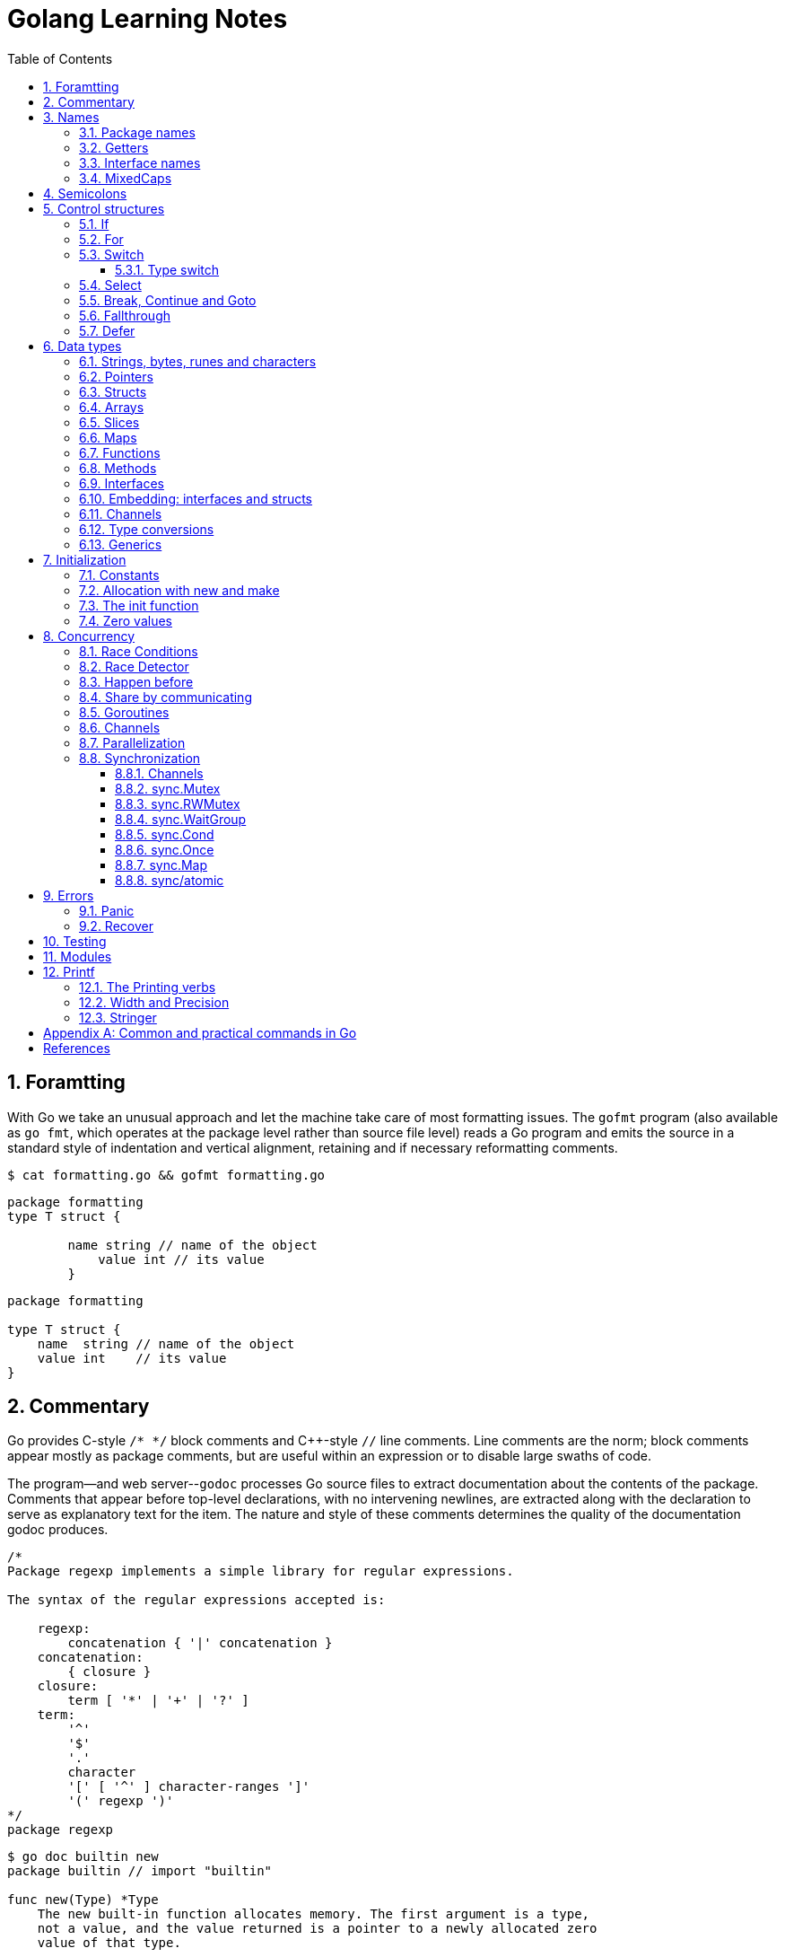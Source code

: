 = Golang Learning Notes
:page-categories: ["go"]
:page-date: 2020-04-07 09:24:39 +0800
:page-layout: post
:page-revdate: Mon Aug 14 06:25:34 PM CST 2023
:page-tags: ["go"]
:toc:
:toclevels: 5
:sectnums:

== Foramtting

With Go we take an unusual approach and let the machine take care of most formatting issues. The `gofmt` program (also available as `go fmt`, which operates at the package level rather than source file level) reads a Go program and emits the source in a standard style of indentation and vertical alignment, retaining and if necessary reformatting comments.

[,sh]
----
$ cat formatting.go && gofmt formatting.go
----

[,go]
----
package formatting
type T struct {

        name string // name of the object
            value int // its value
        }
----

[,go]
----
package formatting

type T struct {
    name  string // name of the object
    value int    // its value
}
----

== Commentary

Go provides C-style `/* */` block comments and C{pp}-style `//` line comments. Line comments are the norm; block comments appear mostly as package comments, but are useful within an expression or to disable large swaths of code.

The program--and web server--`godoc` processes Go source files to extract documentation about the contents of the package. Comments that appear before top-level declarations, with no intervening newlines, are extracted along with the declaration to serve as explanatory text for the item. The nature and style of these comments determines the quality of the documentation godoc produces.

[,go]
----
/*
Package regexp implements a simple library for regular expressions.

The syntax of the regular expressions accepted is:

    regexp:
        concatenation { '|' concatenation }
    concatenation:
        { closure }
    closure:
        term [ '*' | '+' | '?' ]
    term:
        '^'
        '$'
        '.'
        character
        '[' [ '^' ] character-ranges ']'
        '(' regexp ')'
*/
package regexp
----

[,console]
----
$ go doc builtin new
package builtin // import "builtin"

func new(Type) *Type
    The new built-in function allocates memory. The first argument is a type,
    not a value, and the value returned is a pointer to a newly allocated zero
    value of that type.
----

[,console]
----
$ go doc sync Mutex
package sync // import "sync"

type Mutex struct {
    // Has unexported fields.
}
    A Mutex is a mutual exclusion lock. The zero value for a Mutex is an
    unlocked mutex.

    A Mutex must not be copied after first use.

func (m *Mutex) Lock()
func (m *Mutex) Unlock()
----

== Names

The visibility of a name outside a package is determined by whether its first character is upper case.

=== Package names

* By convention, packages are given lower case, single-word names; there should be no need for underscores or mixedCaps.
* Another convention is that the package name is the base name of its source directory; the package in `src/encoding/base64` is imported as "[.code]``encoding/base64``" but has name `base64`, not `encoding_base64` and not `encodingBase64`.
* Use the package structure to help you choose good names.
** The importer of a package will use the name to refer to its contents, so exported names in the package can use that fact to avoid stutter.
+
For instance, the buffered reader type in the `bufio` package is called `Reader`, not `BufReader`, because users see it as `bufio.Reader`, which is a clear, concise name.
 ** Moreover, because imported entities are always addressed with their package name, `bufio.Reader` does not conflict with `io.Reader`.
 ** Similarly, the function to make new instances of `ring.Ring`—which is the definition of a constructor in Go—would normally be called `NewRing`, but since `Ring` is the only type exported by the package, and since the package is called `ring`, it's called just `New`, which clients of the package see as `ring.New`.

=== Getters

* Go doesn't provide automatic support for getters and setters.
* There's nothing wrong with providing getters and setters yourself, and it's often appropriate to do so, but it's neither idiomatic nor necessary to put `Get` into the getter's name.
* If you have a field called `owner` (lower case, unexported), the getter method should be called `Owner` (upper case, exported), not `GetOwner`.
* A setter function, if needed, will likely be called `SetOwner`.
* Both names read well in practice:
+
[source,go]
----
owner := obj.Owner()
if owner != user {
    obj.SetOwner(user)
}
----

=== Interface names

* By convention, one-method interfaces are named by the method name plus an `-er` suffix or similar modification to construct an agent noun: `Reader`, `Writer`, `Formatter`, `CloseNotifier` etc.

* There are a number of such names and it's productive to honor them and the function names they capture.

* `Read`, `Write`, `Close`, `Flush`, `String` and so on have canonical signatures and meanings.

* To avoid confusion, don't give your method one of those names unless it has the same signature and meaning.

* Conversely, if your type implements a method with the same meaning as a method on a well-known type, give it the same name and signature; call your string-converter method `String` not `ToString`.

=== MixedCaps

Finally, the convention in Go is to use `MixedCaps` or `mixedCaps` rather than underscores to write multiword names.

== Semicolons

* Like C, Go's formal grammar uses semicolons to terminate statements, but unlike in C, those semicolons do not appear in the source.
+
> If the newline comes after a token that could end a statement, insert a semicolon.

* Idiomatic Go programs have semicolons only in places such as for loop clauses, to separate the initializer, condition, and continuation elements.

* They are also necessary to separate multiple statements on a line, should you write code that way.

== Control structures

* There is no `do` or `while` loop, only a slightly generalized `for`; `switch` is more flexible;

* `if` and `switch` accept an optional initialization statement like that of `for`;

* `break` and `continue` statements take an optional label to identify what to break or continue;

* and there are new control structures including a _type switch_ and a _multiway communications multiplexer_, `select`.

* There are no parentheses and the bodies must always be brace-delimited.

=== If

[,go]
----
if x > 0 {
    return y
}
----

[,go]
----
if f, err: = os.Open(name); err != nil {
   return err
}
----

=== For

[,go]
----
// Like a C for
for init; condition; post { }

// Like a C while
for condition { }

// Like a C for(;;)
for { }

// Like a C do-while
for {
    // do something
    if condition; {
        break
    }
}
----

If you're looping over an array, slice, string, or map, or reading from a channel, a `range` clause can manage the loop.

[,go]
----
for key, value := range map {
}

// If you only need the second item in the range (the value),
// use the blank identifier, an underscore, to discard the first:
for _, value := range map {
}

for index, value := range array {
}

for value := range channel {
}
----

For strings, the `range` does more work for you, breaking out individual Unicode code points by parsing the UTF-8. Erroneous encodings consume one byte and produce the replacement rune U+FFFD. (The name (with associated builtin type) `rune` is Go terminology for a single Unicode code point.)

[,go]
----
for pos, char := range "日本\x80語" { // \x80 is an illegal UTF-8 encoding
    fmt.Printf("character %#U starts at byte position %d\n", char, pos)
}
// Output:
// character U+65E5 '日' starts at byte position 0
// character U+672C '本' starts at byte position 3
// character U+FFFD '�' starts at byte position 6
// character U+8A9E '語' starts at byte position 7
----

Go has no comma operator and `pass:c[++]` and `--` are statements not expressions. Thus if you want to run multiple variables in a for you should use parallel assignment (although that precludes {pp} and --).

[,go]
----
// Reverse a
for i, j := 0, len(a)-1; i < j; i, j = i+1, j-1 {
    a[i], a[j] = a[j], a[i]
}
----

=== Switch

Go's switch is more general than C's.

* The expressions need not be constants or even integers,
* the cases are evaluated top to bottom until a match is found,
* and if the `switch` has no expression it switches on `true`.
* It's therefore possible--and idiomatic--to write an `if-else-if-else` chain as a `switch`.
* There is no automatic fall through, but cases can be presented in comma-separated lists.
* Although they are not nearly as common in Go as some other C-like languages, `break` statements can be used to terminate a `switch` early.
* Sometimes, though, it's necessary to break out of a surrounding loop, not the switch, and in Go that can be accomplished by putting a label on the loop and "breaking" to that label.
* Of course, the `continue` statement also accepts an optional label but it applies only to loops.

[,go]
----
switch os := runtime.GOOS; os {
case "darwin":
	fmt.Println("OS X.")
case "linux":
	fmt.Println("Linux.")
default:
	// freebsd, openbsd,
	// plan9, windows...
	fmt.Printf("%s.\n", os)
}
----

[,go]
----
Loop:
    for n := 0; n < len(src); n += size {
        switch {
        case src[n] < sizeOne:
            if validateOnly {
                break
            }
            size = 1
            update(src[n])

        case src[n] < sizeTwo:
            if n+1 >= len(src) {
                err = errShortInput
                break Loop
            }
            if validateOnly {
                break
            }
            size = 2
            update(src[n] + src[n+1]<<shift)
        }
    }
----

==== Type switch

A switch can also be used to discover the dynamic type of an interface variable.

* Such a _type switch_ uses the syntax of a _type assertion_ with the keyword `type` inside the parentheses.
* If the switch declares a variable in the expression, the variable will have the corresponding type in each clause.
* It's also idiomatic to reuse the name in such cases, in effect declaring a new variable with the same name but a different type in each case.

[,go]
----
var t interface{}
t = functionOfSomeType()
switch t := t.(type) {
default:
	fmt.Printf("unexpected type %T\n", t) // %T prints whatever type t has
case bool:
	fmt.Printf("boolean %t\n", t) // t has type bool
case int:
	fmt.Printf("integer %d\n", t) // t has type int
case *bool:
	fmt.Printf("pointer to boolean %t\n", *t) // t has type *bool
case *int:
	fmt.Printf("pointer to integer %d\n", *t) // t has type *int
}
----

=== Select

The `select` statement lets a goroutine wait on multiple communication operations.

A `select` blocks until one of its cases can run, then it executes that case. It chooses one at random if multiple are ready. 

The `default` case in a `select` is run if no other case is ready.

Use a `default` case to try a send or receive without blocking:

[source,go]
----
func main() {
	tick := time.Tick(100 * time.Millisecond)
	boom := time.After(500 * time.Millisecond)
	for {
		select {
		case <-tick:
			fmt.Println("tick.")
		case <-boom:
			fmt.Println("BOOM!")
			return
		default:
			fmt.Println("    .")
			time.Sleep(50 * time.Millisecond)
		}
	}
}
----

=== Break, Continue and Goto

A `break` statement terminates execution of the *innermost* `for`, `switch`, or `select` statement within the same function.

A `continue` statement begins the next iteration of the *innermost* `for` loop at its post statement within the same function. 

A `goto` statement transfers control to the statement with the corresponding *label* within the same function. 

[source,go]
----
func main() {
	tick := time.Tick(100 * time.Millisecond)
	boom := time.After(500 * time.Millisecond)

RawLoop:
	for {
		select {
		case <-tick:
			fmt.Println("tick.")
			continue RawLoop // just for demo, needless
		case <-boom:
			fmt.Println("BOOM!")
			break RawLoop
		default:
			fmt.Println(".   .")
			time.Sleep(50 * time.Millisecond)
			goto RawLoop // just for demo, needless
		}
	}
}
----

=== Fallthrough

A `fallthrough` statement transfers control to the first statement of the next case clause in an expression `switch` statement. It may be used only as the final non-empty statement in such a clause. 

[source,go]
----
switch {
case 10 > 11:
	fmt.Println("10 > 11")
case 1 < 5:
	fmt.Println("1 < 5")
	fallthrough
case 1 > 10:
	fmt.Println("1 > 10 ?")
}
// Output:
// 1 < 5
// 1 > 10 ?
----

=== Defer

A `defer` statement invokes a function whose execution is deferred to the moment the surrounding function returns,

* either because the surrounding function executed a return statement, reached the end of its function body,
+
[source,go]
----
godir, err := os.Open("/usr/local/go")
if err != nil {
	log.Printf("%s\n", err)
	defer godir.Close()
}
----

* or because the corresponding goroutine is panicking. 
+
[source,go]
----
	defer func() {
		e := recover()
		fmt.Printf("recover: %s\n", e)
	}()

	defer func() {
		fmt.Println(". . .")
	}()

	panic(fmt.Sprintf("Oops, I'm NOT myself."))
	// Output:
	// . . .
	// recover: Oops, I'm NOT myself.
----

* Go's `defer` statement schedules a function call (the _deferred_ function) to be run immediately before the function executing the `defer` returns.
+
[source,go]
----
// The arguments to the deferred function (which include the receiver if the function is a method)
// are evaluated when the _defer_ executes, not when the _call_ executes.
func main() {
	v := 10
	defer fmt.Println(3 * v) // 30

	defer func() {
		fmt.Println(v) // 20
	}()

	defer func(x int) {
		fmt.Println(x) // 10
	}(v)

	v = 20
	_ = v
}

// Output:
// 10
// 20
// 30
----

* It's an unusual but effective way to deal with situations such as resources that must be released regardless of which path a function takes to return.
+
[source,go]
----
func ReadFile(filename string) ([]byte, error) {
    f, err := os.Open(filename)
    if err != nil {
        return nil, err
    }
    defer f.Close()
    return ReadAll(f)
}
----

* Deferred functions are executed in LIFO order (stacking style).
+
[source,go]
----
for i := 0; i < 5; i++ {
	defer fmt.Printf("%d ", i)
}
// Output:
// 4 3 2 1 0
----
+
[source,go]
----
// All function values created by this loop "capture"
// and share the same variable—an addressable storage location,
// not its value at that particular moment.
for i := 0; i < 5; i++ {
    defer func() {
        fmt.Print(i, " ")
    }()
}
// Output:
// 5 5 5 5 5
----
+
[source,go]
----
for i := 0; i < 5; i++ {
    // declares inner i, intialized to outer i
    i := i
    defer func() {
        fmt.Print(i, " ")
    }()
}
// Output:
// 4 3 2 1 0
----

== Data types

[source,go]
----
// any is an alias for interface{} and is equivalent to interface{} in all ways.
// (go1.18)
any

// comparable is an interface that is implemented by all comparable types
// (booleans, numbers, strings, pointers, channels, arrays of comparable types,
// structs whose fields are all comparable types). The comparable interface may
// only be used as a type parameter constraint, not as the type of a variable.
// (go1.18)
comparable

bool // true false

string

int8  int16  int32  int64
uint8 uint16 uint32 uint64 uintptr
int uint // either 32 or 64 bits

byte // alias for uint8

rune // alias for int32
     // represents a Unicode code point

float32 float64

complex64 complex128

// more types
pointers structs array slices maps functions interfaces channels
----

=== Strings, bytes, runes and characters

* Go source code is always UTF-8.
* A string holds arbitrary bytes.
* A string literal, absent byte-level escapes, always holds valid UTF-8 sequences.
* Those sequences represent Unicode code points, called runes.
* No guarantee is made in Go that characters in strings are normalized.

[,go]
----
const nihongo = "日本語"
for _, runeValue := range nihongo {
	fmt.Printf("%#U ", runeValue)
}
fmt.Println()
// U+65E5 '日' U+672C '本' U+8A9E '語'

for index := 0; index < len(nihongo); index++ {
	fmt.Printf("%x ", nihongo[index])
}
fmt.Println()
// e6 97 a5 e6 9c ac e8 aa 9e

for index := 0; index < len(nihongo); index++ {
	fmt.Printf("%q ", nihongo[index])
}
fmt.Println()
// 'æ' '\u0097' '¥' 'æ' '\u009c' '¬' 'è' 'ª' '\u009e'

for index := 0; index < len(nihongo); index++ {
	fmt.Printf("%+q ", nihongo[index])
}
fmt.Println()
// '\u00e6' '\u0097' '\u00a5' '\u00e6' '\u009c' '\u00ac' '\u00e8' '\u00aa' '\u009e'
----


=== Pointers

[,go]
----
// A pointer holds the memory address of a value.
// Unlike C, Go has no pointer arithmetic.

// The type `*T` is a pointer to a `T` value. Its zero value is `nil`.
var p *int

i := 42
// The `&` operator generates a pointer to its operand.
p = &i

// The `*` operator ("dereferencing" or "indirecting") denotes the pointer's underlying value.
*p = 21
----

=== Structs

[,go]
----
// A struct is a collection of fields.
type Vertex struct {
    X, Y int
}

var (
    // A struct literal denotes a newly allocated struct value by listing the values of its fields.
    v1 = Vertex{1, 2}  // has type Vertex

    // You can list just a subset of fields by using the Name: syntax.
    // (And the order of named fields is irrelevant.)
    v2 = Vertex{X: 1}  // Y:0 is implicit
    v3 = Vertex{}      // X:0 and Y:0

    // The special prefix & returns a pointer to the struct value
    p  = &Vertex{1, 2} // has type *Vertex
)

func main() {
    // Struct fields are accessed using a dot.
    p.X = 1e9
    fmt.Println(v1, p, v2, v3)
}
----

=== Arrays

* The type `[n]T` is an array of `n` values of type `T`.

* Arrays are values. Assigning one array to another copies all the elements.
+
In particular, if you pass an array to a function, it will receive a copy of the array, not a pointer to it.

* The size of an array is part of its type.
+
The types `[10]int` and `[20]int` are distinct, so arrays cannot be resized.

[,go]
----
var a [2]string
a[0] = "Hello"
a[1] = "World"

// an array literal
primes := [6]int{2, 3, 5, 7, 11, 13}
----

=== Slices

* A slice, on the other hand, is a dynamically-sized, flexible view into the elements of an array.

* The type `[]T` is a slice with elements of type `T`.

* A slice is formed by specifying two indices, a low and high bound, separated by a colon:
+
[,go]
----
// This selects a half-open range which includes the first element, but excludes the last one.
a[low : high]
----

* The following expression creates a slice which includes elements 1 through 3 of `a`:
+
[,go]
----
a[1:4]
----

*Slices are like references to arrays*

* A slice does not store any data, it just describes a section of an underlying array.

* A slice hold references to an underlying array, and if you assign one slice to another, both refer to the same array.

* Changing the elements of a slice modifies the corresponding elements of its underlying array.

* Other slices that share the same underlying array will see those changes.

*Slice literals*

* A slice literal is like an array literal without the length.
+
[,go]
----
[]bool{true, true, false}
----

*Slice defaults*

* When slicing, you may omit the high or low bounds to use their defaults instead.
* The default is zero for the low bound and the length of the slice for the high bound.
+
[,go]
----
// For the array
var a [10]int
// these slice expressions are equivalent:
a[0:10]
a[:10]
a[0:]
a[:]
----

*Slice length and capacity*

* A slice has both a _length_ and a _capacity_.

* The length of a slice is the number of elements it contains.

* The capacity of a slice is the number of elements in the underlying array, counting from the first element in the slice.

* The length and capacity of a slice `s` can be obtained using the expressions `len(s)` and `cap(s)`.

* You can extend a slice's length by re-slicing it, provided it has sufficient capacity.

*Nil slices*

* The zero value of a slice is `nil`.
* A `nil` slice has a length and capacity of 0 and has no underlying array.

*Appending to a slice*

* It is common to append new elements to a slice, and so Go provides a built-in `append` function.
+
[,go]
----
  func append(s []T, vs ...T) []T
----

* The resulting value of `append` is a slice containing all the elements of the original slice plus the provided values.
* If the backing array of `s` is too small to fit all the given values a bigger array will be allocated. The returned slice will point to the newly allocated array.
+
[,go]
----
  var s []int

  // append works on nil slices.
  s = append(s, 0)

  // The slice grows as needed.
  s = append(s, 1)

  // We can add more than one element at a time.
  s = append(s, 2, 3, 4)
----

=== Maps

* Maps are a convenient and powerful built-in data structure that associate values of one type (the key) with values of another type (the element or value).

* The *key* can be of any type that is _comparable_ for which the _equality operator_ is defined.
+
The language spec defines the https://go.dev/ref/spec#Comparison_operators[Comparison operators] precisely, in short, _comparable_ types are boolean, numeric, string, pointer, channel, and interface types, and structs or arrays that contain only those types.<<BLOGMAPS>>
+
Notably absent from the list are slices, maps, and functions; these types cannot be compared using `==`, and may not be used as map keys.

* Slices cannot be used as map keys, because equality is not defined on them.

* Like slices, maps hold references to an underlying data structure.
+
If you pass a map to a function that changes the contents of the map, the changes will be visible in the caller.

* The zero value of a map is `nil`.
+
A `nil` map has no keys, nor can keys be added.

* Map literals are like struct literals, but the keys are required.
+
[,go]
----
var m map[string]int // <nil>
m = map[string]int{
    "hello": 100,
    "world": 200,
}
----

* The `make` function returns a map of the given type with an optional capacity hint as arguments, initialized and ready for use.
+
[,go]
----
// m := make(map[string]int, 100)
m := make(map[string]int)

// insert or update an element
m["Answer"] = 42

// delete an element:
// The delete function doesn’t return anything, and will do nothing if the specified key doesn’t exist.
delete(m, "Answer")

// retrieve an element
// If the requested key doesn’t exist, we get the value type’s zero value. 
v := m["Answer"]

// test that a key is present with a two-value assignment
v, ok := m["Answer"]
----

=== Functions

* A function can return any number of results.
+
[source,go]
----
func (file *File) Write(b []byte) (n int, err error)
----

* The return or result "parameters" of a Go function can be given names and used as regular variables, just like the incoming parameters.
+
When named, they are initialized to the zero values for their types when the function begins; if the function executes a `return` statement with no arguments, the current values of the result parameters are used as the returned values.

* Functions are values too. They can be passed around just like other values. Function values may be used as function arguments and return values.

* Go functions may be closures, that is a function value that references (i.e. bounds to) variables from outside its body.
+
[source,go]
----
func adder() func(int) int {
	sum := 0
	return func(x int) int {
		sum += x
		return sum
	}
}

func w(s func(int) int, i int) int {
	return s(i)
}

func main() {
	pos, neg := adder(), adder()
	for i := 1; i <= 3; i++ {
		fmt.Printf("%+d, %+2d\n", w(pos, i), neg(-i))
	}
}

// Output:
// +1, -1
// +3, -3
// +6, -6
----

* A function literal represents an anonymous function and cannot declare type parameters, and it can be assigned to a variable or invoked directly.

* Function literals are closures: they may refer to variables defined in a surrounding function, which are then shared between the surrounding function and the function literal, and they survive as long as they are accessible. 
+
[source,go]
----
func main() {
	var sum int
	var add = func() {
		sum += 1
	}
	add()
	fmt.Printf("%d\n", sum)
}

// Output:
// 1
----

=== Methods

A method is a function with a special receiver argument, defined on any *named type* (except a pointer or an interface) in the same package.

[source,go]
----
type MyInt int

func (mi *MyInt) String() string {
	return fmt.Sprintf("Hi %d!", *mi)
}

func (mi *MyInt) Add(delta int) {
	*mi = *mi + MyInt(delta)
}

func main() {
	var mi MyInt = 1_024
	mi.Add(1_024)
	fmt.Println(&mi)
}

// Output:
// Hi 2048!
----

*Choosing a value or pointer receiver*

* There are two reasons to use a pointer receiver.

** The first is so that the method can modify the value that its receiver points to.

** The second is to avoid copying the value on each method call, that can be more efficient if the receiver is a large struct, for example.

* In general, all methods on a given type should have either value or pointer receivers, but not a mixture of both.

* The rule about pointers vs. values for receivers is that value methods can be invoked on pointers and values, but pointer methods can only be invoked on pointers.
+
NOTE: When the value is addressable, the language takes care of the common case of invoking a pointer method on a value by inserting the address operator (`&`) automatically.

*Nil is a valid receiver value*

* Just as some functions allow nil pointers as arguments, so do some methods for their receiver, especially if `nil` is a meaningful zero value of the type, as with maps and slices.

* When you define a type whose methods allow `nil` as a receiver value, it's worth pointing this out explicitly in its documentation comment.
+
[source,console]
----
package bytes // import "bytes"

type Buffer struct {
	// Has unexported fields.
}
    A Buffer is a variable-sized buffer of bytes with Read and Write methods.
    The zero value for Buffer is an empty buffer ready to use.
----

=== Interfaces

An interface type defines a *type set*.

* A variable of interface type can store a value of any type that is in the type set of the interface. Such a type is said to _implement the interface_.

* The value of an uninitialized variable of interface type is `nil`.

* An interface type is specified by a list of *interface elements*.
+
An interface element is either a *method* or a *type* element, where a type element is a union of one or more type terms. A type term is either a single type or a single underlying type. 

Interfaces in Go provide a way to specify the behavior of an object: _if something can do this, then it can be used here_.

*Interfaces are implemented implicitly*

* A type implements an interface by implementing its methods. There is no explicit declaration of intent, no "implements" keyword.

* Implicit interfaces decouple the definition of an interface from its implementation, which could then appear in any package without prearrangement.

*Interface values*

* Under the hood, interface values can be thought of as a tuple of a value and a concrete type:
+
An interface value holds a value of a specific underlying concrete type.
+
[,subs="+quotes"]
----
_(value, type)_
----

* Calling a method on an interface value executes the method of the same name on its underlying type.

*Interface values with nil underlying values*

* If the concrete value inside the interface itself is nil, the method will be called with a *nil receiver*.

* In some languages this would trigger a null pointer exception, but in Go it is common to write methods that gracefully handle being called with a nil receiver.

* Note that an interface value that holds a nil concrete value is itself non-nil.
+
[source,go]
----
type I interface {
	M()
}

type T struct{}

func (t *T) M() {
	if t == nil {
		fmt.Println("<nil receiver>")
		return
	}
}

func main() {
	var i I // `i` is nil
	// i.M() // runtime error: invalid memory address or nil pointer dereference
	var t *T
	i = t // `i` is not nil, but the concrete type `t` is nil
	i.M()
	fmt.Printf("%v, %T\n", i, i)

	i = &T{} // the concrete type `t` is not nil
	i.M()
	fmt.Printf("%v, %T\n", i, i)
}

// Output:
// <nil receiver>
// <nil>, *main.T
// &{}, *main.T
----

*Nil interface values*

* A nil interface value holds neither value nor concrete type.
* Calling a method on a nil interface is a run-time error because there is no type inside the interface tuple to indicate which concrete method to call.
+
[,go]
----
var i I
fmt.Printf("(%v, %T)\n", i, i)
i.M()
// (<nil>, <nil>)
// panic: runtime error: invalid memory address or nil pointer dereference
----

*The empty interface*

* The interface type that specifies zero methods is known as the empty interface:
+
[,go]
----
interface{}
----

* An empty interface may hold values of any type. (Every type implements at least zero methods.)
* Empty interfaces are used by code that handles values of unknown type.
* For convenience, the predeclared type `any` is an alias for the empty interface.
+
[,console]
----
$ go doc builtin.any
package builtin // import "builtin"

type any = interface{}
    any is an alias for interface{} and is equivalent to interface{} in all
    ways.
----

*Basic interfaces*

* Interfaces whose type sets can be defined entirely by a list of methods are called *basic interfaces*.
+
[source,go]
----
// A simple File interface.
interface {
	Read([]byte) (int, error)
	Write([]byte) (int, error)
	Close() error
}
----

*Embedded interfaces*

* In a slightly more general form an interface T may use a (possibly qualified) interface type name E as an interface element, which is called *embedding* interface E in T.

* The type set of T is the *intersection* of the type sets defined by T's explicitly declared methods and the type sets of T’s embedded interfaces.
+
In other words, the type set of T is the set of all types that implement all the explicitly declared methods of T and also all the methods of E. 
+
[source,go]
----
type Reader interface {
	Read(p []byte) (n int, err error)
	Close() error
}

type Writer interface {
	Write(p []byte) (n int, err error)
	Close() error
}

// ReadWriter's methods are Read, Write, and Close.
type ReadWriter interface {
	Reader  // includes methods of Reader in ReadWriter's method set
	Writer  // includes methods of Writer in ReadWriter's method set
}
----

*  When embedding interfaces, methods with the same names must have identical signatures.
+
[source,go]
----
type ReadCloser interface {
	Reader   // includes methods of Reader in ReadCloser's method set
	Close()  // illegal: signatures of Reader.Close and Close are different
}
----

*General interfaces*

> Azure AI | ChatGPT 4
>
> In Go, *general interfaces* are used to define *type constraints* for *type parameters* in *generic* functions and data structures. [ChatGpt4]
>
> [source,go]
> ----
> // Comparable is an interface that defines a type constraint using
> // a union of types (int, float64, and string). This means that a
> // type parameter satisfying the Comparable constraint must be one
> // of these types.
> type Comparable interface {
> 	int | float64 | string
> }
> 
> // The Max function is defined as a generic function using the type
> // parameter T. The type parameter is specified within square brackets
> // ([T Comparable]). It means that the function can work with any type
> // T that satisfies the Comparable constraint.
> func Max[T Comparable](a, b T) T {
> 	if a > b {
> 		return a
> 	}
> 	return b
> }
> 
> // The Max function is called with different types of arguments (int,
> // float64, and string). The type parameter T is replaced with the actual
> // type of the arguments at each call, allowing the function to work with
> // different types while maintaining type safety.
> func main() {
> 	fmt.Println(Max(3, 4))           // int
> 	fmt.Println(Max(2.5, 3.7))       // float64
> 	fmt.Println(Max("apple", "cat")) // string
> }
> ----
>
> In summary, while you can't assign a concrete type to a general interface, general interfaces are used to specify what types can be used with a generic function or data structure.
>
> These type constraints allow you to create flexible and reusable generic code while maintaining type safety.

* In their most general form, an interface element may also be an arbitrary type term `T`, or a term of the form `~T` specifying the *underlying type* `T`, or a union of terms `t1|t2|…|tn`.

* By construction, an interface's type set never contains an interface type.
+
[,go]
----
// An interface representing only the type int.
interface {
	int
}

// An interface representing all types with underlying type int.
interface {
	~int
}

// An interface representing all types with underlying type int that implement the String method.
interface {
	~int
	String() string
}

// An interface representing an empty type set: there is no type that is both an int and a string.
//
// This code defines an interface that no concrete type satisfies because there is no type that is
// both an int and a string. It is not the same as an empty interface (interface{}), which any type
// can satisfy. This code snippet is used to illustrate the concept of an unsatisfiable interface
// in the Go language specification. (Azure AI | ChatGPT 4)
// 
// While this interface can be compiled, it cannot be used in practical terms because no type can
// satisfy the constraints. It's a theoretical construct to show the capabilities and limitations of
// the type constraint system in Go. (Azure AI | ChatGPT 4)
interface {
	int
	string
}
----

* In a term of the form `~T`, the underlying type of `T` must be itself, and `T` cannot be an interface.
+
--
> Azure AI | ChatGPT 4
>
> The tilde symbol `~` defines a type set constraint that includes the underlying type of T as well as any other types whose underlying type is the same as T.
>
> In this context, "underlying type" refers to the actual type without any type aliases or defined types based on it.
>
> * "The underlying type of T must be itself": This means that when defining a type set constraint using `~T`, the type T must not be a type alias or a defined type based on another type. Instead, T must be a "base" type, such as int, float64, or a struct type.
>
> * "T cannot be an interface": This condition states that the type T in a type set constraint using ~T should not be an interface type. This is because interface types don't have a specific underlying type that can be used in the type set definition.
--
+
[,go]
----
type MyInt int

type MyI interface {
	~[]byte  // the underlying type of []byte is itself
	~MyInt   // illegal: the underlying type of MyInt is not MyInt
	~error   // illegal: error is an interface
}
----

* Union elements denote unions of type sets:
+
[,go]
----
// The Float interface represents all floating-point types
// (including any named types whose underlying types are
// either float32 or float64).
type Float interface {
	~float32 | ~float64
}
----

*Generality*

* If a type exists only to implement an interface and will never have exported methods beyond that interface, there is no need to export the type itself.

* Exporting just the interface makes it clear the value has no interesting behavior beyond what is described in the interface.

* It also avoids the need to repeat the documentation on every instance of a common method.

* In such cases, the constructor should return an interface value rather than the implementing type.

*Interface conversions and type assertions*

* A type assertion provides access to an interface value's underlying concrete value.
+
[,go]
----
t := i.(T)
----
+
This statement asserts that the interface value `i` holds the concrete type `T` and assigns the underlying `T` value to the variable `t`.
+
If `i` does not hold a `T`, the statement will trigger a panic.

* To test whether an interface value holds a specific type, a type assertion can return two values: the underlying value and a boolean value that reports whether the assertion succeeded.
+
[,go]
----
t, ok := i.(T)
----
+
If `i` holds a `T`, then `t` will be the underlying value and `ok` will be `true`.
+
If not, `ok` will be `false` and `t` will be the zero value of type `T`, and no panic occurs.

*Type switches*

* The declaration in a type switch has the same syntax as a type assertion `i.(T)`, but the specific type `T` is replaced with the keyword `type`.
+
[,go]
----
switch v := i.(type) {
case T:
    // here v has type T
case S:
    // here v has type S
default:
    // no match; here v has the same type as i
}
----

=== Embedding: interfaces and structs

* Go does not provide the typical, type-driven notion of subclassing, but it does have the ability to "`borrow`" pieces of an implementation by embedding types within a struct or interface.
+
[source,go]
----
package io // import "io"

type Reader interface {
    Read(p []byte) (n int, err error)
}

type Writer interface {
    Write(p []byte) (n int, err error)
}

// ReadWriter is the interface that combines the Reader and Writer interfaces.
type ReadWriter interface {
    Reader
    Writer
}
----
+
[source,go]
----
package bufio // import "bufio"

type Reader struct {
    // Has unexported fields.
}

func (b *Reader) Read(p []byte) (n int, err error)

type Writer struct {
    // Has unexported fields.
}

func (b *Writer) Write(p []byte) (nn int, err error)

// ReadWriter stores pointers to a Reader and a Writer.
// It implements io.ReadWriter.
type ReadWriter struct {
    *Reader
    *Writer
}
----

* For the embedded type, the methods of that type become methods of the outer type, but when they are invoked the receiver of the method is the inner type, not the outer one.
+
For example, when the `Read` method of a `bufio.ReadWriter` is invoked, the receiver is the `Reader` field of the `ReadWriter`, not the `ReadWriter` itself.
+
[source,go]
----
type Reader struct {
}

func (r *Reader) Read() {
	fmt.Println("Read")
}

type Writer struct {
}

func (r *Writer) Write() {
	fmt.Println("Write")
}

type ReadWriter struct {
	*Reader
	*Writer
}

func main() {
	rw := ReadWriter{}
	rw.Read() // same as rw.Reader.Read()
	// Output:
	// Read
}
----

* Embedding types introduces the problem of name conflicts but the rules to resolve them are simple.

** First, a field or method `X` hides any other item `X` in a more deeply nested part of the type.

** Second, if the same name appears at the same nesting level, it is usually an error.
+
However, if the duplicate name is never mentioned in the program outside the type definition, it is OK.

*Embedding*:

--
* Provides an "**is-a**" relationship where the outer struct or interface directly inherits the fields and methods of the embedded struct or interface.

* Allows for easier and more direct access to the fields and methods of the embedded struct or interface, as they become part of the outer struct or interface.

* Enhances code reuse and polymorphism by making the fields and methods of the embedded struct or interface available directly in the outer struct or interface.
--

*Not Embedding* (*Composing*):

* Provides a "**has-a**" relationship where the outer struct or interface holds instances of other structs or interfaces as separate fields.

* Requires explicitly accessing the fields and methods of the inner structs or interfaces through the composed fields.

* Keeps a clear separation between the fields and methods of the outer struct or interface and the inner structs or interfaces it holds.
+
[source,go]
----
type Reader struct {
}

func (r *Reader) Read() {
	fmt.Printf("Read.\n")
}

type Writer struct {
}

func Write() {
	fmt.Printf("Write.\n")
}

type ReadWriter struct {
	reader *Reader
	writer *Writer
}

func main() {
	rw := &ReadWriter{&Reader{}, &Writer{}}
	rw.reader.Read() // Output: Read.
	rw.Read()        // Compiler error: rw.Read undefined (type *ReadWriter has no field or method Read)
}
----

=== Channels

* Channels are a typed conduit through which you can send and receive values with the channel operator, `+<-+`.
+
[source,go]
----
ch <- v    // Send v to channel ch.
v := <-ch  // Receive from ch, and assign value to v.

// (The data flows in the direction of the arrow.)
----

* Like maps and slices, channels must be created before use:
+
[source,go]
----
// By default, sends and receives block until the other side is ready.
// This allows goroutines to synchronize without explicit locks or condition variables.
blockChan := make(chan int)

// Sends to a buffered channel block only when the buffer is full.
// Receives block when the buffer is empty.
bufChan := make(chan int, 100)
----

* A sender can `close` a channel to indicate that no more values will be sent.

** After calling close, and after any previously sent values have been received, receive operations will return the zero value for the channel's type without blocking. 

** Note that it is only necessary to close a channel if the receiver is looking for a close. Closing the channel is a control signal on the channel indicating that no more data follows.

** The multi-valued assignment form of the receive operator reports whether a received value was sent before the channel was closed.
+
[source,go]
----
// ok is false if there are no more values to receive and the channel is closed.
v, ok := <-ch
----

** The loop for `v := range c` receives values from the channel repeatedly until it is closed.

** Attempting to close an already-closed channel causes a panic, as does closing a nil channel.

** Sending to a closed channel causes a run-time panic.

** *Note*: Only the sender should close a channel, never the receiver.
+
Sending on a closed channel will cause a panic.

** *Another note*: Channels aren't like files; you don't usually need to close them.
+
Closing is only necessary when the receiver must be told there are no more values coming, such as to terminate a `range` loop.

* A channel may be constrained only to send or only to receive by assignment or explicit conversion.
+
[source,go]
----
func main() {
	var (
		_ = make(chan int)   // bidirectional
		_ = make(<-chan int) // receive-only
		_ = make(chan<- int) // send-only
	)

	ch := make(chan int)

	// send-only
	go func(ch chan<- int) {
		for i := 0; i < 3; i++ {
			ch <- i
		}
		close(ch)
	}(ch)

	// receive-only
	go func(ch <-chan int) {
		for v := range ch {
			fmt.Println(v)
		}
	}(ch)

	time.Sleep(time.Millisecond)
	// Output:
	// 0
	// 1
	// 2
}
----
+
[source,go]
----
func main() {
	ch1 := make(chan int)
	ch2 := make(chan int, 2) // buffering channel
	quit := make(chan int)

	go func() {
		for i := 1; ; i++ {
			ch1 <- 2 * i
			time.Sleep(time.Duration(rand.Intn(1e3)) * time.Millisecond)
		}
	}()

	go func(ch chan<- int) {
		for i := 1; ; i++ {
			ch <- 2*i + 1
			time.Sleep(time.Duration(rand.Intn(1e3)) * time.Millisecond)
		}
	}(ch2)

	go func() {
		<-time.After(time.Duration(5e3) * time.Millisecond)
		quit <- 0
	}()

	//  The select statement lets a goroutine wait on multiple communication operations.
	//  A select blocks until one of its cases can run, then it executes that case.
	//  It chooses one at random if multiple are ready.
	ch3 := make(chan int)
	timeout := time.After(500 * time.Millisecond)

	go func() {
		defer close(ch3)
		for {
			// multiplexing: ch1 + ch2 => ch3
			select {
			case ch3 <- <-ch1:
			case ch3 <- <-ch2:
			case <-timeout:
				fmt.Println("You're too slow.")
				return
			case <-quit:
				fmt.Println("Quit.")
				return
			}
		}
	}()

	for v := range ch3 {
		fmt.Println(v)
	}
}
----

=== Type conversions

The expression `T(v)` converts the value `v` to the type `T`.

[source,go]
----
// Some numeric conversions:
var i int = 42
var f float64 = float64(i)
var u uint = uint(f)

// Or, put more simply:
i := 42
f := float64(i)
u := uint(f)
----

=== Generics

* Go _functions_ can be written to work on multiple types using _type parameters_.
+
The type parameters of a function appear between brackets, before the function's arguments.
+
[source,go]
----
func Index[T comparable](s []T, x T) int
----
+
This declaration means that `s` is a slice of any type `T` that fulfills the built-in constraint `comparable`. `x` is also a value of the same type.
+
[NOTE]
====
`comparable` is a useful constraint that makes it possible to use the `==` and `!=` operators on values of the type.

[source,console]
----
package builtin // import "builtin"

type comparable interface{ comparable }
    comparable is an interface that is implemented by all comparable types
    (booleans, numbers, strings, pointers, channels, arrays of comparable types,
    structs whose fields are all comparable types). The comparable interface may
    only be used as a type parameter constraint, not as the type of a variable.
----
====

* In addition to generic functions, Go also supports generic _types_.
+
A type can be parameterized with a type parameter, which could be useful for implementing _generic data structures_.
+
[source,go]
----
type ComparableOrdered interface {
	comparable
	constraints.Ordered // "golang.org/x/exp/constraints"
}

// List represents a singly-linked list that holds values of `ComparableOrdered` type.
type List[T ComparableOrdered] struct {
	next *List[T]
	val  T
}

func (head *List[T]) append(vals ...T) {
	var a = func(val T) {
		tail := head
		for tail.next != nil {
			tail = tail.next
		}
		tail.next = &List[T]{val: val}
	}
	for _, val := range vals {
		a(val)
	}
}

func (head *List[T]) max() T {
	max := head.val
	node := head.next
	for node != nil {
		if node.val > max {
			max = node.val
		}
		node = node.next
	}
	return max
}

func (head *List[T]) String() string {
	var b strings.Builder
	node := head
	for node != nil {
		fmt.Fprintf(&b, "%v", node.val)
		node = node.next
		if node != nil {
			fmt.Fprint(&b, " -> ")
		}
	}
	return b.String()
}

func main() {
	list := &List[int]{val: 20}
	list.append(10, 30, 60)
	list.append(40)
	fmt.Printf("list: %v\n", list)
	fmt.Printf("max: %v", list.max())
	// Output:
	// list: 20 -> 60 -> 30 -> 10 -> 40
	// max: 60
}
----

* Type constraint and type parameter
+
** A *type constraint* is an *interface* that defines the set of permissible _type arguments_ for the respective _type parameter_ and controls the operations supported by values of that type parameter.
+
** If the constraint is an _interface literal_ of the form `interface{E}` where `E` is an embedded type element (not a method), in a type parameter list the enclosing `interface{ … }` may be omitted for convenience:
+
[source,go]
----
[T []P]                      // = [T interface{[]P}]
[T ~int]                     // = [T interface{~int}]
[T int|string]               // = [T interface{int|string}]
type Constraint ~int         // illegal: ~int is not in a type parameter list
----
+
** A type argument `T` satisfies a type constraint `C` if `T` is an element of the _type set_ defined by `C`; i.e., if `T` implements `C`.
+
As an exception, a strictly `comparable` type constraint may also be satisfied by a comparable (not necessarily strictly comparable) type argument. More precisely:  A type `T` satisfies a constraint `C` if
+
--
* `T` implements `C`; or
* `C` can be written in the form `interface{ comparable; E }`, where `E` is a _basic interface_ and `T` is _comparable_ and implements `E`.

[source,go]
----
type argument      type constraint                // constraint satisfaction

int                interface{ ~int }              // satisfied: int implements interface{ ~int }
string             comparable                     // satisfied: string implements comparable (string is strictly comparable)
[]byte             comparable                     // not satisfied: slices are not comparable
any                interface{ comparable; int }   // not satisfied: any does not implement interface{ int }
any                comparable                     // satisfied: any is comparable and implements the basic interface any
struct{f any}      comparable                     // satisfied: struct{f any} is comparable and implements the basic interface any
any                interface{ comparable; m() }   // not satisfied: any does not implement the basic interface interface{ m() }
interface{ m() }   interface{ comparable; m() }   // satisfied: interface{ m() } is comparable and implements the basic interface interface{ m() }
----

Because of the exception in the constraint satisfaction rule, comparing operands of type parameter type may panic at run-time (even though comparable type parameters are always strictly comparable). 
--

** A *type parameter* list declares the type parameters of a generic function or type declaration.
+
The type parameter list looks like an ordinary function parameter list except that the type parameter names must all be present and the list is enclosed in square brackets rather than parentheses.
+
[source,console]
----
TypeParameters  = "[" TypeParamList [ "," ] "]" .
TypeParamList   = TypeParamDecl { "," TypeParamDecl } .
TypeParamDecl   = IdentifierList TypeConstraint .
----

** All non-blank names in the type parameter list must be unique.
+
--
** Each name declares a type parameter, which is a new and different named type that acts as a placeholder for an (as of yet) unknown type in the declaration.
+
** The type parameter is replaced with a _type argument_ upon instantiation of the generic function or type.
+
[source,go]
----
[P any]
[S interface{ ~[]byte|string }]
[S ~[]E, E any]
[P Constraint[int]]
[_ any]
----
--
+
** As the ordinary function parameter has a parameter type, the type parameter has a (meta-)type which is called its _type constraint_. 

== Initialization

=== Constants

* Constants are declared like variables, but with the `const` keyword.

* Constants cannot be declared using the `:=` syntax.

* Constants are created at compile time, even when defined as locals in functions, and can only be numbers, characters (runes), strings or booleans.

* Because of the compile-time restriction, the expressions that define them must be constant expressions, evaluatable by the compiler.

* In Go, enumerated constants are created using the `iota` enumerator.
+
[source,go]
----
type Weekday int

const (
    Sunday Weekday = iota + 1 // iota: 0 ~ Sunday    : 1
    _                         // iota: 1 ~ iota increased
    // comments               // iota: 1 ~ skip: comment
                              // iota: 1 ~ skip: empty line
    Monday                    // iota: 2 ~ Monday    : 3
    Tuesday                   // iota: 3 ~ Monday    : 4
    Wednesday                 // iota: 4 ~ Monday    : 5
    Thursday                  // iota: 5 ~ Monday    : 6
    Friday                    // iota: 6 ~ Monday    : 7
    Saturday                  // iota: 7 ~ Monday    : 8
)
----
+
[,txt]
----
iota (noun)
/aɪˈəʊtə/
/aɪˈəʊtə/

1. [singular] (usually used in negative sentences) an extremely small amount
    There is not one iota of truth (= no truth at all) in the story.
    I don't think that would help one iota.
2. the 9th letter of the Greek alphabet (I, ι)

ref: https://www.oxfordlearnersdictionaries.com/us/definition/english/iota
----

=== Allocation with new and make

* Go has two allocation primitives, the built-in functions `new` and `make`.

* `new` is a built-in function that allocates memory, but unlike its namesakes in some other languages it does not initialize the memory, it only zeros it.
+
[source,txt]
----
package builtin // import "builtin"

func new(Type) *Type
    The new built-in function allocates memory. The first argument is a type,
    not a value, and the value returned is a pointer to a newly allocated zero
    value of that type.
----

** That is, `new(T)` allocates zeroed storage for a new item of type `T` and returns its address, a value of type `*T`.

** In Go terminology, it returns a pointer to a newly allocated zero value of type `T`.

** Since the memory returned by `new` is zeroed, it's helpful to arrange when designing your data structures that the zero value of each type can be used without further initialization. This means a user of the data structure can create one with `new` and get right to work.
+
For example, the documentation for `bytes.Buffer` states that "the zero value for Buffer is an empty buffer ready to use."

* The built-in function `make(T, args)` serves a purpose different from `new(T)`.
+
[source,txt]
----
package builtin // import "builtin"

func make(t Type, size ...IntegerType) Type
    The make built-in function allocates and initializes an object of type
    slice, map, or chan (only). Like new, the first argument is a type, not a
    value. Unlike new, make's return type is the same as the type of its
    argument, not a pointer to it. The specification of the result depends on
    the type:

        Slice: The size specifies the length. The capacity of the slice is
        equal to its length. A second integer argument may be provided to
        specify a different capacity; it must be no smaller than the
        length. For example, make([]int, 0, 10) allocates an underlying array
        of size 10 and returns a slice of length 0 and capacity 10 that is
        backed by this underlying array.

        Map: An empty map is allocated with enough space to hold the
        specified number of elements. The size may be omitted, in which case
        a small starting size is allocated.

        Channel: The channel's buffer is initialized with the specified
        buffer capacity. If zero, or the size is omitted, the channel is
        unbuffered.
----

** It creates slices, maps, and channels only, and it returns an initialized (not zeroed) value of type `T` (not `*T`).

** The reason for the distinction is that these three types represent, under the covers, references to data structures that must be initialized before use.
+
[source,go]
----
var p *[]int = new([]int)       // allocates slice structure; *p == nil; rarely useful
var v  []int = make([]int, 100) // the slice v now refers to a new array of 100 ints

// Unnecessarily complex:
var p *[]int = new([]int)
*p = make([]int, 100, 100)

// Idiomatic:
v := make([]int, 100)
----

=== The init function

* Each source file can define its own niladic `init` function to set up whatever state is required.

* Actually each file can have multiple init functions, which called in the order they appear in the source.

* `init` is called after all the variable declarations in the package have evaluated their initializers, and those are evaluated only after all the imported packages have been initialized.
+
[source,console]
----
$ tree
.
├── go.mod
├── hello
│   └── hello.go
├── init.go
└── world
    └── world.go

3 directories, 4 files
$ cat go.mod 
module hello.world/init

go 1.18
$ cat hello/hello.go 
package hello

import "fmt"

func init() {
	fmt.Printf("Hello")
}
$ cat world/world.go 
package world

import "fmt"

func init() {
	fmt.Printf(", ")
}

func init() {
	fmt.Printf("世界")
}

func init() {
	fmt.Printf("!\n")
}
$ cat init.go 
package main

import (
	_ "hello.world/init/hello"
	_ "hello.world/init/world"
)

func main() {
}
$ go run init.go 
Hello, 世界!
----

=== Zero values

Variables declared without an explicit initial value are given their zero value.

The zero value is:

* `0` for numeric types,
* `false` for the boolean type,
* `""` (the empty string) for strings,
* `nil` for the pointers, slices, maps, functions, interfaces, channels,

== Concurrency

=== Race Conditions

* A *race condition* is a situation in which the program does not give the correct result for some interleaving of the operations of multiple goroutines.

* A *data race*, that is, a particular kind of race condition, occurs whenever two goroutines access the same variable concurrently and at least one of the accesses is a write. It follows from this definition that there are three ways to avoid a data race.
+
--
> Azure Open AI | ChatGPT4
>
> Other race conditions include deadlocks, livelocks, and starvation.
> 
> *Deadlocks* occur when two or more processes are waiting for each other to release resources that they need to continue executing.
> 
> *Livelocks* occur when two or more processes are constantly changing their state in response to the actions of the other process, without making any progress towards their goal.
> 
> A livelock is a situation where two or more processes or threads are actively trying to resolve a conflict but end up repeatedly yielding to each other, resulting in no progress being made. Livelocks are similar to deadlocks in that they both involve processes being stuck, but livelocks involve active, ongoing attempts to resolve the problem, whereas deadlocks involve processes waiting for resources.
> 
> Here's an example of a livelock:
> 
> Imagine two people, Alice and Bob, walking in a narrow corridor towards each other. When they meet in the middle, they both step aside to let the other person pass. However, they both step in the same direction. Realizing this, they both step back to their original positions and try again, but they continue to step in the same direction each time. This results in a livelock, as they are both actively trying to resolve the situation but end up yielding to each other without making progress.
> 
> *Starvation* occurs when a process is prevented from accessing the resources it needs to execute, either because other processes are monopolizing those resources or because the system is not allocating resources fairly.
--

** The first way is not to write the variable.

** The second way (_channels: share memory by communication_) to avoid a data race is to avoid accessing the variable from multiple goroutines.

** The third way (_mutual exclusion_: `sync.Mutex`, `sync.RWMutex`) to avoid a data race is to allow many goroutines to access the variable, but only one at a time.

* Synchronization is about more than just the order of execution of multiple goroutines; synchronization also affets memory.

=== Race Detector

* The *race detector* (just add the `-race` flag to your `go build`, `go run`, or `go test` command) studies this steam of events, looking for cases in which one goroutine reads or writes a shared variables that was most recently written by a different goroutine without an intervening synchronization operation.

* The race detector reports all data races that wre actually executed.
+
NOTE: However, it can only detect race conditions that occur during a run; it cannot prove that none will ever occur.
+
[source,go,linenums,start=8]
----
func main() {
	var wg sync.WaitGroup
	var x, y int

	wg.Add(1)
	go func() {
		defer wg.Done()
		x = 1
		fmt.Printf("y = %d\n", y)
	}()

	wg.Add(1)
	go func() {
		defer wg.Done()
		y = 1
		fmt.Printf("x = %d\n", x)
	}()

	wg.Wait()
}
----
+
[source,console,highlight="5,9,16,20"]
----
$ go run -race race.go
x = 0
==================
WARNING: DATA RACE
Write at 0x00c0000160c8 by goroutine 7:
  main.main.func1()
      /home/x/learn/go/race.go:15 +0xaa

Previous read at 0x00c0000160c8 by goroutine 8:
  main.main.func2()
      /home/x/learn/go/race.go:23 +0xcf
...
==================
==================
WARNING: DATA RACE
Read at 0x00c0000160d8 by goroutine 7:
  main.main.func1()
      /home/x/learn/go/race.go:16 +0xcf

Previous write at 0x00c0000160d8 by goroutine 8:
  main.main.func2()
      /home/x/learn/go/race.go:22 +0xaa
==================
y = 1
Found 2 data race(s)
exit status 66
----


.Azure Open AI | ChatGPT4
[NOTE]
====
When you run a Go program with the `-race` flag, the Go race detector instruments the code to monitor concurrent access to shared variables. If it detects a race condition, it generates a report with detailed information about the issue. The output of the `-race` flag typically consists of the following parts:

. A summary of the data race, indicating that it is a "DATA RACE."
. A description of the current operation (read or write) that caused the race, including the memory address, the source code file, and the line number.
. The current goroutine involved in the race, including its number and the stack trace.
. A description of the previous conflicting operation (read or write) on the same memory address, including the source code file and the line number.
. The previous goroutine involved in the race, including its number and the stack trace.

For example, consider the following output:

[source,console]
----
WARNING: DATA RACE  
Write at 0x00c0000160c8 by goroutine 7:  
  main.main.func1()  
      /path/to/your/code/main.go:16 +0x6a  
  
Previous read at 0x00c0000160c8 by goroutine 8:  
  main.main.func2()  
      /path/to/your/code/main.go:22 +0x3e  
----

 
This output can be interpreted as follows:

. The race detector has identified a data race.

. A write operation occurred at memory address `0x00c0000160c8` by goroutine 7. The operation happened in the function `main.main.func1()` in the source code file main.go at line 16.

. The current goroutine 7 is shown along with the stack trace.

. A previous read operation occurred at the same memory address `0x00c0000160c8` by goroutine 8. The operation happened in the function `main.main.func2()` in the source code file main.go at line 22.

. The previous goroutine 8 is shown along with the stack trace.

Using this information, you can identify the source code lines and goroutines involved in the race condition and take appropriate action to fix the issue, such as adding proper synchronization mechanisms like mutexes or channels.
====


=== Happen before

* Within a single goroutine, reads and writes must behave as if they executed in the order specified by the program.

* That is, compilers and processors may reorder the reads and writes executed within a single goroutine only when the reordering does not change the behavior within that goroutine as defined by the language specification.

* Because of this reordering, the execution order observed by one goroutine may differ from the order perceived by another.
+
For example, if one goroutine executes `a = 1; b = 2`;, another might observe the updated value of `b` before the updated value of `a`.

* To specify the requirements of reads and writes, we define *happens before*, a _partial order_ on the execution of memory operations in a Go program.
+
If event _e1_ happens before event _e2_, then we say that _e2_ happens after _e1_.
+
Also, if _e1_ does not happen before _e2_ and does not happen after _e2_, then we say that _e1_ and _e2_ *happen concurrently*.

* Within a single goroutine, the happens-before order is the order expressed by the program.

* Programs that modify data being simultaneously accessed by multiple goroutines must serialize such access.

* To serialize access, protect the data with *channel operations* or other *synchronization primitives* such as those in the `sync` and `sync/atomic` packages.

=== Share by communicating

* _Do not communicate by sharing memory; instead, share memory by communicating._

** Go encourages a different approach in which shared values are passed around on channels and, in fact, never actively shared by separate threads of execution.
** Only one goroutine has access to the value at any given time. Data races cannot occur, by design.

* One way to think about this model is to consider a typical single-threaded program running on one CPU.

** It has no need for synchronization primitives.
** Now run another such instance; it too needs no synchronization.
** Now let those two communicate; if the communication is the synchronizer, there's still no need for other synchronization.
** Unix pipelines, for example, fit this model perfectly.
** Although Go's approach to concurrency originates in Hoare's *Communicating Sequential Processes* (CSP), it can also be seen as a type-safe generalization of Unix pipes.

=== Goroutines

* A goroutine has a simple model: it is a function executing concurrently with other goroutines in the same address space.

** It is lightweight, costing little more than the allocation of stack space. <<TALKSCONCURRENCY>>

** And the stacks start small, so they are cheap, and grow by allocating (and freeing) heap storage as required.

* Goroutines are multiplexed onto multiple OS threads so if one should block, such as while waiting for I/O, others continue to run.

** Their design hides many of the complexities of thread creation and management.

** Prefix a function or method call with the `go` keyword to run the call in a new goroutine. When the call completes, the goroutine exits, silently.

** The evaluation of `f`, `x`, `y`, and `z` of `go f(x, y, z)` happens in the current goroutine and the execution of `f` happens in the new goroutine.
+
[source,go]
----
func main() {
	// All function values created by this loop “capture”
	// and share the same variable—an addressable storage location,
	// not its value at that particular moment.
	for i := 0; i < 5; i++ {
		go func() {
			fmt.Print(i, " ")
		}()
	}
	time.Sleep(time.Millisecond)
	fmt.Println()

	for i := 0; i < 5; i++ {
		i := i
		go func() {
			fmt.Print(i, " ")
		}()
	}
	time.Sleep(time.Millisecond)

	// Output:
	// 5 5 5 5 5
	// 4 0 1 2 3	// ignore the order
}
----

*Best number of goroutines in a process*

There is no one-size-fits-all answer to the best number of goroutines in a process, as it depends on various factors such as the nature of your application, the resources available on your system, and the level of parallelism your program can achieve. However, here are some general guidelines to help you determine the optimal number of goroutines: <<Azure Open AI | ChatGPT4>>

* I/O-bound tasks: If your application performs tasks that are primarily I/O-bound, such as reading from or writing to disk, network, or other external resources, you can benefit from a higher number of goroutines. Since I/O-bound tasks often involve waiting for external resources, having more goroutines can help keep your application busy and utilize available CPU resources effectively. In this case, the optimal number of goroutines might be several times the number of available CPU cores.

* CPU-bound tasks: If your application performs tasks that are primarily CPU-bound, such as complex calculations or data processing, you may not benefit from a higher number of goroutines than the number of available CPU cores. Having more goroutines than CPU cores can lead to frequent context switching, which can hurt performance. In this case, the optimal number of goroutines might be close to the number of available CPU cores.

* Workload characteristics: The best number of goroutines also depends on the specific characteristics of your application's workload. For example, if your application has a mix of I/O-bound and CPU-bound tasks, or if it has varying resource requirements over time, you might need to experiment with different numbers of goroutines to find the optimal balance.

* Resource availability: The optimal number of goroutines also depends on the resources available on your system, such as CPU, memory, and I/O capacity. If your system is constrained in terms of resources, you may need to limit the number of goroutines to avoid exhausting system resources and causing performance issues.

When there are many Go processes running on the same operating system, it is essential to consider the overall resource usage of the entire system. Running multiple Go processes with a large number of goroutines can lead to contention for system resources, such as CPU, memory, and I/O capacity. In this case, it might be necessary to limit the number of goroutines per process or to distribute the processes across multiple machines to ensure optimal performance.

Ultimately, the best way to determine the optimal number of goroutines for your application is through benchmarking, monitoring, and profiling. By measuring the performance of your application under different conditions and configurations, you can make informed decisions about the appropriate number of goroutines and resource allocation.

=== Channels

* Like maps, channels are allocated with `make`, and the resulting value acts as a reference to an underlying data structure.

** If an optional integer parameter is provided, it sets the buffer size for the channel.

** The default is zero, for an unbuffered or synchronous channel.
+
[source,go]
----
ci := make(chan int)            // unbuffered channel of integers
cj := make(chan int, 0)         // unbuffered channel of integers
cs := make(chan *os.File, 100)  // buffered channel of pointers to Files
----

* Receivers always block until there is data to receive.

* The sender blocks only until the value has been copied to the buffer;

* A buffered channel can be used like a semaphore, for instance to limit throughput.

* The assembly line metaphor (pipeline) is useful one for channels and goroutines.
+
._ref http://golang.org/s/prime-sieve_
[source,go]
----
// A concurrent prime sieve

// Send the sequence 2, 3, 4, ... to channel 'ch'.
func Generate(ch chan<- int) {
	for i := 2; ; i++ {
		ch <- i // Send 'i' to channel 'ch'.
	}
}

// Copy the values from channel 'in' to channel 'out',
// removing those divisible by 'prime'.
func Filter(in <-chan int, out chan<- int, prime int) {
	for {
		i := <-in // Receive value from 'in'.
		if i%prime != 0 {
			out <- i // Send 'i' to 'out'.
		}
	}
}

// The prime sieve: Daisy-chain Filter processes.
func main() {
	ch := make(chan int) // Create a new channel.
	go Generate(ch)      // Launch Generate goroutine.
	for i := 0; i < 10; i++ {
		prime := <-ch
		print(prime, "\n")
		ch1 := make(chan int)
		go Filter(ch, ch1, prime)
		ch = ch1
	}
}
----

=== Parallelization

Be sure not to confuse the ideas of concurrency--structuring a program as independently executing components--and parallelism--executing calculations in parallel for efficiency on multiple CPUs.

Although the concurrency features of Go can make some problems easy to structure as parallel computations, Go is a concurrent language, not a parallel one, and not all parallelization problems fit Go's model.


[source,console]
----
package runtime // import "runtime"

func NumCPU() int
    NumCPU returns the number of logical CPUs usable by the current process.

    The set of available CPUs is checked by querying the operating system at
    process startup. Changes to operating system CPU allocation after process
    startup are not reflected.

func GOMAXPROCS(n int) int
    GOMAXPROCS sets the maximum number of CPUs that can be executing
    simultaneously and returns the previous setting. If n < 1, it does not
    change the current setting. The number of logical CPUs on the local machine
    can be queried with NumCPU. This call will go away when the scheduler
    improves.
----

=== Synchronization 

In Go, synchronization is essential for ensuring safe concurrent execution of code and coordinating the activities of multiple goroutines. Go provides various synchronization primitives and constructs to facilitate communication between goroutines, protect access to shared resources, and manage concurrent execution. Here's a comprehensive introduction to synchronization in Go: <<Azure Open AI | ChatGPT4>>

==== Channels

Channels are the primary synchronization mechanism in Go and are used for communication between goroutines. They allow goroutines to send and receive values, which can be used for signaling or passing data. Channels provide a way to synchronize the execution of goroutines and ensure that data is safely shared without race conditions.

[source,go]
----
// Creating a channel  
ch := make(chan int)  
  
// Sending a value to a channel  
ch <- 42  
  
// Receiving a value from a channel  
value := <-ch  
----

* *Semaphores in Go?*
+
Go does not provid semaphores as a dedicated primitive like `sync.Mutex` . Instead, they can be implemented using buffered channels.
+
Semaphores are used to control access to a limited number of resources or to limit the degree of concurrency for a group of goroutines.
+
Here's an example of how to implement a semaphore using a buffered channel in Go:
+
[source,go]
----
const maxConcurrent = 3

func main() {
	var wg sync.WaitGroup
	// Create a buffered channel to act as a semaphore
	semaphore := make(chan struct{}, maxConcurrent)
	// Simulate 10 tasks that need to be executed concurrently
	for i := 1; i <= 10; i++ {
		wg.Add(1)
		go func(taskID int) {
			defer wg.Done()
			// Acquire the semaphore
			semaphore <- struct{}{}
			// Execute the task
			fmt.Printf("Task %d started\n", taskID)
			time.Sleep(1 * time.Second)
			fmt.Printf("Task %d completed\n", taskID)
			// Release the semaphore
			<-semaphore
		}(i)
	}
	wg.Wait()
}
----


==== sync.Mutex

A Mutex (short for "mutual exclusion",  /ˈmjuːtɛks/) is a synchronization primitive used to protect access to shared resources and ensure that only one goroutine can access the resource at a time.

Mutexes help prevent race conditions when multiple goroutines attempt to modify shared state concurrently.

[source,console]
----
// Defining a Mutex  
var mu sync.Mutex  
  
// Locking and unlocking a Mutex  
mu.Lock()  
// access shared resource  
mu.Unlock()  
----

==== sync.RWMutex

An RWMutex (short for "read-write mutex") is similar to a Mutex but allows multiple readers to access a shared resource simultaneously, as long as no writer is accessing it.

It provides two separate locks: a read lock and a write lock. Multiple goroutines can acquire read locks at the same time, but only one can acquire a write lock, and it must wait for all read locks to be released.

[source,go]
----
// Defining an RWMutex  
var rwMu sync.RWMutex  
  
// Locking and unlocking for reading  
rwMu.RLock()  
// read shared resource  
rwMu.RUnlock()  
  
// Locking and unlocking for writing  
rwMu.Lock()  
// write to shared resource  
rwMu.Unlock()  
----

==== sync.WaitGroup

A WaitGroup is a synchronization construct used to wait for a collection of goroutines to finish execution, that is often used when you start multiple goroutines to perform tasks concurrently and need to wait for all of them to complete before proceeding.

[source,go]
----
// Defining a WaitGroup  
var wg sync.WaitGroup  
  
// Incrementing the WaitGroup counter  
wg.Add(1)  
  
// Decrementing the WaitGroup counter (usually in a goroutine)  
wg.Done()  
  
// Waiting for all goroutines to finish  
wg.Wait()  
----

==== sync.Cond

A Cond (short for "condition") is a synchronization primitive used to wait for or signal conditions.

It is useful when one or more goroutines need to wait for a specific condition to be met before they can proceed.

Conds are often used with a Mutex or RWMutex to protect access to the shared state being tested in the condition.

[source,go]
----
// Defining a Cond with a Mutex  
c := sync.NewCond(&sync.Mutex{})  
  
// Waiting for a condition  
c.L.Lock()  
// check condition  
c.Wait()  
c.L.Unlock()  
  
// Signaling a single waiting goroutine that the condition has been met  
c.Signal()  
  
// Broadcasting to all waiting goroutines that the condition has been met  
c.Broadcast()  
----

[source,go]
----
type Queue struct {
	data []int
	cond *sync.Cond
}

func NewQueue() *Queue {
	return &Queue{
		data: make([]int, 0),
		cond: sync.NewCond(&sync.Mutex{}),
	}
}

func (q *Queue) Enqueue(item int) {
	q.cond.L.Lock()
	q.data = append(q.data, item)
	q.cond.L.Unlock()

	q.cond.Signal() // Signal that an item has been added to the queue
}

func (q *Queue) Dequeue() int {
	q.cond.L.Lock()
	for len(q.data) == 0 {
		q.cond.Wait() // Wait for an item to be added to the queue
	}

	item := q.data[0]
	q.data = q.data[1:]
	q.cond.L.Unlock()

	return item
}
----

==== sync.Once

A Once is a synchronization construct used to ensure that a function is only executed once, regardless of how many goroutines attempt to call it, that is useful for initializing shared resources, such as global variables or singletons, in a concurrent environment.

[source,go]
----
// Defining a Once  
var once sync.Once  
  
// Executing a function only once, regardless of how many goroutines call it  
once.Do(func() {  
    // initialize shared resource  
})  
----

==== sync.Map

A Map is a concurrent, thread-safe map implementation provided by the `sync` package. It is designed for cases where the number of keys is large and their lifetimes are mostly unknown.

Unlike the built-in map type, `sync.Map` provides safe concurrent access without requiring an additional synchronization mechanism like a Mutex.

[source,go]
----
// Defining a sync.Map
var m sync.Map

// Storing a value in sync.Map
m.Store("key", "value")

// Loading a value from sync.Map
value, ok := m.Load("key")

// Deleting a value from sync.Map
m.Delete("key")

// Iterating over sync.Map
m.Range(func(key, value interface{}) bool {  
    fmt.Printf("key: %v, value: %v\n", key, value)  
    return true  
})
----

==== sync/atomic

[source,txt]
----
package atomic // import "sync/atomic"

Package atomic provides low-level atomic memory primitives useful for
implementing synchronization algorithms.

These functions require great care to be used correctly. Except for special,
low-level applications, synchronization is better done with channels or the
facilities of the sync package. Share memory by communicating; don't
communicate by sharing memory.
----

== Errors

* Library routines must often return some sort of error indication to the caller.

* Go's multi-value return makes it easy to return a detailed error description alongside the normal return value.

* It is good style to use this feature to provide detailed error information.

* By convention, errors have type `error`, a simple built-in interface.
+
[,go]
----
type error interface {
    Error() string
}
----

* The simplest way to create an `error` is by calling `errors.New`, which return a new `error` for a given error message.
* Calls to `errors.New` are relatively infrequent because there's a conveninent wrapper function, `fmt.Errorf`, that does string formatting too.
* When feasible, error strings should identify their origin, such as by having a prefix naming the operation or package that generated the error.
+
For example, in `package image`, the string representation for a decoding error due to an unknown format is "image: unknown format".

* Callers that care about the precise error details can use a _type switch_ or a _type assertion_ to look for specific errors and extract details.

=== Panic

* There is a built-in function `panic` that in effect creates a runtime unrecoverable error that will stop the program.

* The function takes a single argument of arbitrary type--often a string--to be printed as the program dies.
+
[,console]
----
package builtin // import "builtin"

func panic(v interface{})
    The panic built-in function stops normal execution of the current goroutine.
    When a function F calls panic, normal execution of F stops immediately. Any
    functions whose execution was deferred by F are run in the usual way, and
    then F returns to its caller. To the caller G, the invocation of F then
    behaves like a call to panic, terminating G's execution and running any
    deferred functions. This continues until all functions in the executing
    goroutine have stopped, in reverse order. At that point, the program is
    terminated with a non-zero exit code. This termination sequence is called
    panicking and can be controlled by the built-in function recover.
----

=== Recover

* When `panic` is called, including implicitly for runtime errors such as indexing a slice out of bounds or failing a type assertion,

** it immediately stops execution of the current function
** and begins unwinding the stack of the goroutine,
** running any deferred functions along the way.
** If that unwinding reaches the top of the goroutine's stack, the program dies.

* However, it is possible to use the built-in function `recover` to regain control of the goroutine and resume normal execution.
* A call to `recover` stops the unwinding and returns the argument passed to panic.
+
Because the only code that runs while unwinding is inside deferred functions, recover is only useful inside deferred functions.
+
[,go]
----
  func F() {
  	panic("F: panic.")
  }

  func G() {
  	defer func() {
  		e := recover()
  		if e != nil {
  			fmt.Println("G: recover:", e)
  		}
  	}()

  	F()
  }

  func main() {
  	G()
  	// Output:
  	// G: recover: F: panic.
  }
----

== Testing

* The `go test` subcommand is a test driver for Go packages that are organized according to certain conventions.

* In a package directory, files whose names end with `_test.go` are not part of the package ordinarily built by `go build` but are a part of it when built by `go test`.

* Within `+++_test.go+++` files, four kinds of functions are treated specially: tests, fuzzs, benchmarks, and examples.
+
--
** A *test* function, which is a function whose name begins with `Test` exercises some program logic for correct behavior; `go test` calls the test function and report the result, which is either PASS or FAIL.

** With *fuzzing*, random data is run against your test in an attempt to find vulnerabilities or crash-causing inputs. 

** A *benchmark* function has a name beginning with `Benchmark` and measures the performance of some operation; `go test` reports the mean execution time of the operation.

** And an *example* function, whose name starts with `Example`, provides machine-checked documentation.
--
+
[,go]
----
func Foo(s string) string {
	return s
}

func TestFoo(t *testing.T) {
	var tests = []struct {
		s    string
		want string
	}{
		{"Hello", "Hello"},
		{"世界!", "世界!"},
	}

	for _, test := range tests {
		if got := Foo(test.s); got != test.want {
			t.Errorf("foo(%q) == %q, want %q", test.s, got, test.want)
		}
	}
}

// Fuzz test
func FuzzFoo(f *testing.F) {
	// Seed corpus addition
	f.Add("hello")
	// Fuzz target
	f.Fuzz(func(t *testing.T, s string) {
		// s string // Fuzzing arguments

		if got := Foo(s); got != s {
			t.Errorf("foo(%q) == %q, want %q", s, got, s)
		}
	})
}

func BenchmarkFoo(b *testing.B) {
	for n := 0; n < b.N; n++ {
	}
}

func ExampleFoo() {
	fmt.Println("BAR")
	// Output:
	// BAR
}
----
+
[,console]
----
$ GO111MODULE=off go test
PASS
ok  	_/tmp/learn-notes	0.003s

$ GO111MODULE=off go test -fuzz=Fuzz -fuzztime=3s
fuzz: elapsed: 0s, gathering baseline coverage: 0/1 completed
fuzz: elapsed: 0s, gathering baseline coverage: 1/1 completed, now fuzzing with 4 workers
fuzz: elapsed: 3s, execs: 226192 (75387/sec), new interesting: 0 (total: 1)
fuzz: elapsed: 3s, execs: 226192 (0/sec), new interesting: 0 (total: 1)
PASS
ok  	_/tmp/learn-notes	3.127s

$ GO111MODULE=off go test -bench=.*
goos: linux
goarch: amd64
cpu: Intel(R) Core(TM) i5-10210U CPU @ 1.60GHz
BenchmarkFoo-4   	1000000000	         0.5349 ns/op
PASS
ok  	_/tmp/learn-notes	0.605s
----

== Modules

Go 1.11 and 1.12 include preliminary https://go.dev/doc/go1.11#modules[support for modules], Go’s new https://blog.golang.org/versioning-proposal[dependency management system] that makes dependency version information explicit and easier to manage.<<BLOGSMODULES>>

.GOPATH and GO111MODULE: https://go.dev/blog/go116-module-changes[New module changes in Go 1.16]
[WARNING]
====
The `go` command now builds packages in module-aware mode by default, even when no `go.mod` is present. This is a big step toward using modules in all projects.

It’s still possible to build packages in `GOPATH` mode by setting the `GO111MODULE` environment variable to off. You can also set `GO111MODULE` to auto to enable module-aware mode only when a go.mod file is present in the current directory or any parent directory. This was previously the default. Note that you can set `GO111MODULE` and other variables permanently with `go env -w`:

[source,sh]
----
go env -w GO111MODULE=auto
----

We plan to drop support for `GOPATH` mode in Go 1.17. In other words, Go 1.17 will ignore `GO111MODULE`. If you have projects that do not build in module-aware mode, now is the time to migrate. 
====

NOTE: In Go, if an old package and a new package have the same import path, the new package must be backwards compatible with the old package.

NOTE: There is certainly a cost to needing to introduce a new name for each backwards-incompatible API change, but as the semver FAQ says, that cost should encourage authors to more clearly consider the impact of such changes and whether they are truly necessary.

[NOTE]
====
A *module path* is the canonical name for a module, declared with the module directive in the module’s `go.mod` file. A module’s path is the prefix for package paths within the module.

A module path should describe both what the module does and where to find it. Typically, a module path consists of a repository root path, a directory within the repository (usually empty), and a major version suffix (only for major version 2 or higher). <<REFMOD>>
====


* A *module* is a collection of related Go packages that are versioned together as a single unit.

* Modules record precise dependency requirements and create reproducible builds.

* Most often, a version control repository contains exactly one module defined in the repository root.

* Summarizing the relationship between repositories, modules, and packages:

** A repository contains one or more Go modules.

** Each module contains one or more Go packages.

** Each package consists of one or more Go source files in a single directory.

* Modules must be semantically versioned according to https://semver.org/[semver], usually in the form `v(major).(minor).(patch)`, such as `v0.1.0`, `v1.2.3`, or `v1.5.0-rc.1`.

** The leading `v` is required.

** If using Git, tag released commits with their versions.

* A module is defined by a tree of Go source files with a `go.mod` file in the tree's root directory.

* A module declares its identity in its `go.mod` via the `module` directive, which provides the *module path*.

** The import paths for all packages in a module share the module path as a common prefix.

** The module path and the relative path from the `go.mod` to a package's directory together determine a package's import path.

* In Go source code, packages are imported using the full path including the module path.

[source,sh]
----
go help modules
go help go.mod
go help module-private

go help goproxy
go env GOPROXY # https://proxy.golang.org,direct
go env -w GOPROXY=https://goproxy.cn,direct
go env GOPROXY # https://goproxy.cn,direct

go help gopath
----

== Printf

Package `fmt` implements formatted I/O with functions analogous to C's _printf_ and _scanf_.<<PKGFMT>>

=== The Printing verbs

._General_:
[source,txt]
----
%v	the value in a default format
	when printing structs, the plus flag (%+v) adds field names
%#v	a Go-syntax representation of the value
%T	a Go-syntax representation of the type of the value
%%	a literal percent sign; consumes no value
----

[source,go]
----
type Pointer struct {
	X int
	Y int
}

func main() {
	p := Pointer{3, 4}
	fmt.Printf("%%v: %v\n", p)
	fmt.Printf("%%+v: %+v\n", p)
	fmt.Printf("%%#v: %#v\n", p)
	fmt.Printf("%%T: %T\n", p)
}

// Output:
// %v: {3 4}
// %+v: {X:3 Y:4}
// %#v: main.Pointer{X:3, Y:4}
// %T: main.Pointer
----

._Boolean_:
[source,txt]
----
%t	the word true or false
----



._Integer_:
[,txt]
----
%b	base 2
%c	the character represented by the corresponding Unicode code point
%d	base 10
%o	base 8
%O	base 8 with 0o prefix
%q	a single-quoted character literal safely escaped with Go syntax.
%x	base 16, with lower-case letters for a-f
%X	base 16, with upper-case letters for A-F
%U	Unicode format: U+1234; same as "U+%04X"
----

[source,go]
----
func main() {
	n := 1234
	fmt.Printf("%%b: %b\n", n)
	fmt.Printf("%%c: %c\n", n)
	fmt.Printf("%%d: %d\n", n)
	fmt.Printf("%%o: %o\n", n)
	fmt.Printf("%%O: %O\n", n)
	fmt.Printf("%%q: %q\n", n)
	fmt.Printf("%%x: %x\n", n)
	fmt.Printf("%%X: %X\n", n)
	fmt.Printf("%%U: %U\n", n)
}

// Output:
// %b: 10011010010
// %c: Ӓ
// %d: 1234
// %o: 2322
// %O: 0o2322
// %q: 'Ӓ'
// %x: 4d2
// %X: 4D2
// %U: U+04D2
----

._Floating-point and complex constituents_:
[,subs="+quotes"]
----
%b	decimalless scientific notation with exponent a power of two,
	in the manner of _strconv.FormatFloat_ with the 'b' format,
	e.g. -123456p-78
%e	scientific notation, e.g. -1.234456e+78
%E	scientific notation, e.g. -1.234456E+78
%f	decimal point but no exponent, e.g. 123.456
%F	synonym for %f
%g	%e for large exponents, %f otherwise. Precision is discussed below.
%G	%E for large exponents, %F otherwise
%x	hexadecimal notation (with decimal power of two exponent), e.g. -0x1.23abcp+20
%X	upper-case hexadecimal notation, e.g. -0X1.23ABCP+20
----

[source,go]
----
func main() {
	n := -123456.789
	fmt.Printf("%%b: %b\n", n)
	fmt.Printf("%%e: %e\n", n)
	fmt.Printf("%%E: %E\n", n)
	fmt.Printf("%%f: %f\n", n)
	fmt.Printf("%%F: %F\n", n)
	fmt.Printf("%%g: %g\n", n)
	fmt.Printf("%%G: %G\n", n)
	fmt.Printf("%%x: %x\n", n)
	fmt.Printf("%%X: %X\n", n)
}

// Output:
// %b: -8483885939586761p-36
// %e: -1.234568e+05
// %E: -1.234568E+05
// %f: -123456.789000
// %F: -123456.789000
// %g: -123456.789
// %G: -123456.789
// %x: -0x1.e240c9fbe76c9p+16
// %X: -0X1.E240C9FBE76C9P+16
----

._String and slice of bytes (treated equivalently with these verbs)_:
[,txt]
----
%s	the uninterpreted bytes of the string or slice
%q	a double-quoted string safely escaped with Go syntax
%x	base 16, lower-case, two characters per byte
%X	base 16, upper-case, two characters per byte
----

._Slice_:
[,txt]
----
%p	address of 0th element in base 16 notation, with leading 0x
----

._Pointer_:
[,txt]
----
%p	base 16 notation, with leading 0x
The %b, %d, %o, %x and %X verbs also work with pointers,
formatting the value exactly as if it were an integer.
----

._The default format for `%v` is_:
[,txt]
----
bool:                    %t
int, int8 etc.:          %d
uint, uint8 etc.:        %d, %#x if printed with %#v
float32, complex64, etc: %g
string:                  %s
chan:                    %p
pointer:                 %p
----

._For compound objects, the elements are printed using these rules, recursively, laid out like this_:
[,txt]
----
struct:             {field0 field1 ...}
array, slice:       [elem0 elem1 ...]
maps:               map[key1:value1 key2:value2 ...]
pointer to above:   &{}, &[], &map[]
----

._Other flags_:
[,txt]
----
'+'	always print a sign for numeric values;
	guarantee ASCII-only output for %q (%+q)
'-'	pad with spaces on the right rather than the left (left-justify the field)
'#'	alternate format: add leading 0b for binary (%#b), 0 for octal (%#o),
	0x or 0X for hex (%#x or %#X); suppress 0x for %p (%#p);
	for %q, print a raw (backquoted) string if strconv.CanBackquote
	returns true;
	always print a decimal point for %e, %E, %f, %F, %g and %G;
	do not remove trailing zeros for %g and %G;
	write e.g. U+0078 'x' if the character is printable for %U (%#U).
' '	(space) leave a space for elided sign in numbers (% d);
	put spaces between bytes printing strings or slices in hex (% x, % X)
'0'	pad with leading zeros rather than spaces;
	for numbers, this moves the padding after the sign;
	ignored for strings, byte slices and byte arrays
----

[source,go]
----
func main() {
	n := 123
	fmt.Printf("%+06d\n", n)
}

// Output:
// +00123
----

=== Width and Precision

** *_Width_* is specified by an optional decimal number immediately preceding the verb.
+
If absent, the width is whatever is necessary to represent the value.
+
** *_Precision_* is specified after the (optional) width by a period followed by a decimal number.
+
If no period is present, a default precision is used. A period with no following number specifies a precision of zero.
+
[,txt]
----
%f     default width, default precision
%9f    width 9, default precision
%.2f   default width, precision 2
%9.2f  width 9, precision 2
%9.f   width 9, precision 0
----

=== Stringer

[source,go]
----
type Stringer interface {
	String() string
}
----

`Stringer` is implemented by any value that has a `String` method, which defines the "native" format for that value.

The `String` method is used to print values passed as an operand to any format that accepts a string or to an unformatted printer such as `Print`. 

[source,go]
----
// Animal has a Name and an Age to represent an animal.
type Animal struct {
	Name string
	Age  uint
}

// String makes Animal satisfy the Stringer interface.
func (a Animal) String() string {
	return fmt.Sprintf("%v (%d)", a.Name, a.Age)
}

func main() {
	a := Animal{
		Name: "Gopher",
		Age:  2,
	}
	fmt.Println(a)
	// Output:
	// Gopher (2)
}
----

[appendix]
== Common and practical commands in Go

The Go toolchain provides various commands to manage, build, and test Go projects. Here's a summary of common and practical commands:

. `go mod init`: Initializes a new Go module by creating a `go.mod` file in the current directory. This file contains module metadata, such as its path, version, and dependencies.
+
[source,sh]
----
go mod init example.com/my-module  
----
 
. `go build`: Compiles your Go code and produces an executable binary for the main package in the current directory. The binary will have the same name as the package folder, unless specified with the `-o` flag.
+
[source,sh]
----
go build  
----

. `go run`: Compiles and runs your Go code directly. It's useful for quickly testing or running a Go program without creating a binary.
+
[source,sh]
----
go run main.go  
----
 
. `go test`: Runs tests for the packages specified. If no package is specified, it runs tests for the current package. You can also use flags like `-v` for verbose output and `-bench` for benchmarking.
+
[source,sh]
----
go test  
go test -v ./...  
go test -bench .  
----
 
. `go get`: Downloads and installs a specified package or updates an existing one. It also updates the `go.mod` and `go.sum` files accordingly.
+
[source,sh]
----
go get github.com/user/package  
go get -u github.com/user/package  
----
 
. `go list`: Lists the packages or modules used in your project. It can be used with various flags like `-m` to list modules or `-u` to show available updates.
+
[source,sh]
----
go list -m  
go list -u -m all  
----
 
. `go mod tidy`: Cleans up your module's dependencies by adding missing dependencies and removing unused ones from the `go.mod` and `go.sum` files.
+
[source,sh]
----
go mod tidy  
----

. `go fmt`: Formats your Go source code by applying the standard Go formatting rules. It's useful for maintaining consistent code style across your project.
+
[source,sh]
----
go fmt ./...  
----

. `go doc`: Displays documentation for the specified package, function, type, or other symbol. It's helpful for quickly looking up documentation without leaving the command line.
+
[source,sh]
----
go doc fmt.Println  
----
 
. `go env`: Shows the Go environment variables, such as `GOPATH`, `GOROOT`, and `GOOS`. It can be helpful for diagnosing issues related to the Go environment.
+
[source,sh]
----
go env
----

These commands are commonly used in everyday Go development, allowing you to manage modules, build and run code, test packages, and maintain a consistent and efficient development environment. <<Azure OpenAI | ChatGPT4>> 

[bibliography]
== References

* [[[BLOGMAPS]]] https://go.dev/blog/maps
* [[[BLOGSMODULES]]] https://go.dev/blog/using-go-modules
* [[[BLOGSTRINGS]]] https://go.dev/blog/strings
* [[[REFMOD]]] https://go.dev/ref/mod
* [[[CAPITERVAR]]] link:/2017/05/15/capturing-iteration-variables-in-go-language/[Capturing Iteration Variables in Go Language]
* [[[CHANNELCLOSING]]] https://groups.google.com/g/golang-nuts/c/pZwdYRGxCIk/m/qpbHxRRPJdUJ
* [[[DAVEPRACTICALGO]]] https://dave.cheney.net/practical-go/presentations/qcon-china.html[Practical Go: Real world advice for writing maintainable Go programs]
* [[[EFFECTIVEGO]]] https://go.dev/doc/effective_go.html
* [[[ERRORS]]] link:/2017/05/15/errors-in-go-language/[Errors in Go language]
* [[[GOCHANNELS]]] link:/2017/06/11/goroutines-and-channels-in-go-lanugage/[Goroutines and Channels in Go Lanugage]
* [[[GOOOP]]] link:/2017/05/21/object-oriented-programming-in-go-language/[Object-oriented Programming in Go Language]
* [[[GOTESTING]]] link:/2017/07/01/testing-in-go-language/[Testing in Go Language]2686 * [[[SEMVER]]] https://semver.org/
* [[[INITSO]]] https://stackoverflow.com/questions/24790175/when-is-the-init-function-run
* [[[MEDIUMGOMODULES]]] https://medium.com/@adiach3nko/package-management-with-go-modules-the-pragmatic-guide-c831b4eaaf31
* [[[PKGFMT]]] https://pkg.go.dev/fmt
* [[[REFMEM]]] https://go.dev/ref/mem
* [[[SHAREDVAR]]] link:/2017/06/17/concurrency-with-shared-variables-in-go-language/[Concurrency with Shared Variables in Go Language]
* [[[SPECIOTA]]] https://go.dev/ref/spec#Iota
* [[[TALKSCONCURRENCY]]] https://talks.golang.org/2012/concurrency.slide
* [[[TOURGENERICS]]] https://go.dev/tour/generics/1
* [[[VGOIMPORT]]] https://research.swtch.com/vgo-import
* [[[VGOMODULE]]] https://research.swtch.com/vgo-module
* [[[VGOMVS]]] https://research.swtch.com/vgo-mvs
* [[[WIKIIOTA]]] https://github.com/golang/go/wiki/Iota
* [[[WIKIMODULES]]] https://github.com/golang/go/wiki/Modules
